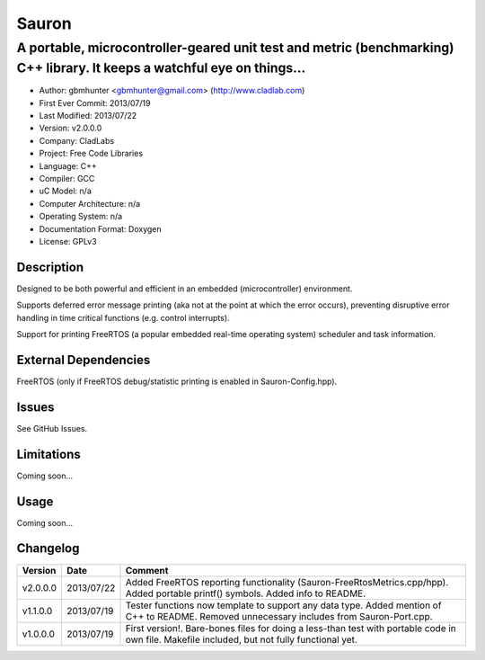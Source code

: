 ======
Sauron
======

------------------------------------------------------------------------------------------------------------------------
A portable, microcontroller-geared unit test and metric (benchmarking) C++ library. It keeps a watchful eye on things...
------------------------------------------------------------------------------------------------------------------------

- Author: gbmhunter <gbmhunter@gmail.com> (http://www.cladlab.com)
- First Ever Commit: 2013/07/19
- Last Modified: 2013/07/22
- Version: v2.0.0.0
- Company: CladLabs
- Project: Free Code Libraries
- Language: C++
- Compiler: GCC	
- uC Model: n/a
- Computer Architecture: n/a
- Operating System: n/a
- Documentation Format: Doxygen
- License: GPLv3

Description
===========

Designed to be both powerful and efficient in an embedded (microcontroller) environment.

Supports deferred error message printing (aka not at the point at which the error occurs), preventing disruptive error handling in time critical functions (e.g. control interrupts).

Support for printing FreeRTOS (a popular embedded real-time operating system) scheduler and task information.

External Dependencies
=====================

FreeRTOS (only if FreeRTOS debug/statistic printing is enabled in Sauron-Config.hpp).

Issues
======

See GitHub Issues.

Limitations
===========

Coming soon...

Usage
=====

Coming soon...
	
Changelog
=========

======== ========== ===================================================================================================
Version  Date       Comment
======== ========== ===================================================================================================
v2.0.0.0 2013/07/22 Added FreeRTOS reporting functionality (Sauron-FreeRtosMetrics.cpp/hpp). Added portable printf() symbols. Added info to README.
v1.1.0.0 2013/07/19 Tester functions now template to support any data type. Added mention of C++ to README. Removed unnecessary includes from Sauron-Port.cpp.
v1.0.0.0 2013/07/19 First version!. Bare-bones files for doing a less-than test with portable code in own file. Makefile included, but not fully functional yet.
======== ========== ===================================================================================================